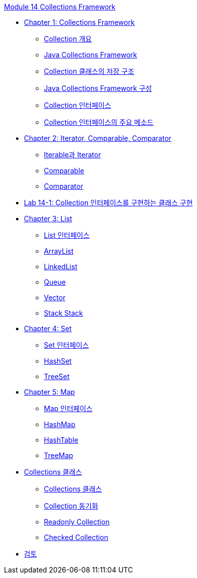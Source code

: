 link:./contents/00_collections_framework.adoc[Module 14 Collections Framework]

* link:./contents/01_chapter1_collections_framework.adoc[Chapter 1: Collections Framework]
** link:./contents/02_introduction_collection.adoc[Collection 개요]
** link:./contents/03_java_collections_framework.adoc[Java Collections Framework]
** link:./contents/04_collection_stored_structure.adoc[Collection 클래스의 저장 구조]
** link:./contents/05_java_collections_framework_org.adoc[Java Collections Framework 구성]
** link:./contents/06_collection_interface.adoc[Collection 인터페이스]
** link:./contents/07_collection_interface_methods.adoc[Collection 인터페이스의 주요 메소드]

* link:./contents/08_chapter2_iterator_comparable_comparator.adoc[Chapter 2: Iterator, Comparable, Comparator]
** link:./contents/09_iterable_iterator.adoc[Iterable과 Iterator]
** link:./contents/10_comparable.adoc[Comparable]
** link:./contents/11_comparator.adoc[Comparator]

* link:./contents/12_lab14-1.adoc[Lab 14-1: Collection 인터페이스를 구현하는 클래스 구현]

* link:./contents/13_chapter3_list.adoc[Chapter 3: List]
** link:./contents/14_list_interface.adoc[List 인터페이스]
** link:./contents/15_arraylist.adoc[ArrayList]
** link:./contents/16_linkedlist.adoc[LinkedList]
** link:./contents/17_queue_interface.adoc[Queue]
** link:./contents/18_vector.adoc[Vector]
** link:./contents/19_stack.adoc[Stack Stack]

* link:./contents/20_set.adoc[Chapter 4: Set]
** link:./contents/21_set_interface.adoc[Set 인터페이스]
** link:./contents/22_hashset.adoc[HashSet]
** link:./contents/23_treeset.adoc[TreeSet]

* link:./contents/24_chapter5_map.adoc[Chapter 5: Map]
** link:./contents/25_map_interface.adoc[Map 인터페이스]
** link:./contents/26_hashmap.adoc[HashMap]
** link:./contents/27_hashtable.adoc[HashTable]
** link:./contents/28_treemap.adoc[TreeMap]

* link:./contents/29_chapter6_collections_class.adoc[Collections 클래스]
** link:./contents/30_collections_overview.adoc[Collections 클래스]
** link:./contents/31_collections_concurrency_control.adoc[Collection 동기화]
** link:./contents/32_readonly_collection.adoc[Readonly Collection]
** link:./contents/33_checked_collection.adoc[Checked Collection]
* link:./contents/34_review.adoc[검토]
